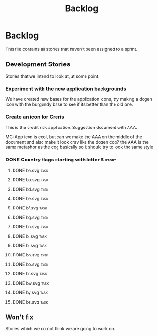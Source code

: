 #+title: Backlog
#+options: date:nil toc:nil author:nil num:nil
#+todo: ANALYSIS IMPLEMENTATION TESTING | COMPLETED CANCELLED
#+tags: story(s) epic(e) task(t) note(n) spike(p)

* Backlog

This file contains all stories that haven't been assigned to a sprint.

** Development Stories

Stories that we intend to look at, at some point.

*** Experiment with the new application backgrounds

We have created new bases for the application icons, try making a
dogen icon with the burgundy base to see if its better than the old
one.

*** Create an icon for Creris

This is the credit risk application. Suggestion document with AAA.

MC: App icon is cool, but can we make the AAA on the middle of the
document and also make it look gray like the dogen cog? the AAA is the
same metaphor as the cog basically so it should try to look the same
style

*** DONE Country flags starting with letter B                              :story:
**** DONE ba.svg                                                            :task:
**** DONE bb.svg                                                            :task:
**** DONE bd.svg                                                            :task:
**** DONE be.svg                                                            :task:
**** DONE bf.svg                                                            :task:
**** DONE bg.svg                                                            :task:
**** DONE bh.svg                                                            :task:
**** DONE bi.svg                                                            :task:
**** DONE bj.svg                                                            :task:
**** DONE bn.svg                                                            :task:
**** DONE bo.svg                                                            :task:
**** DONE bt.svg                                                            :task:
**** DONE bw.svg                                                            :task:
**** DONE by.svg                                                            :task:
**** DONE bz.svg                                                            :task:
** Won't fix

Stories which we do not think we are going to work on.
